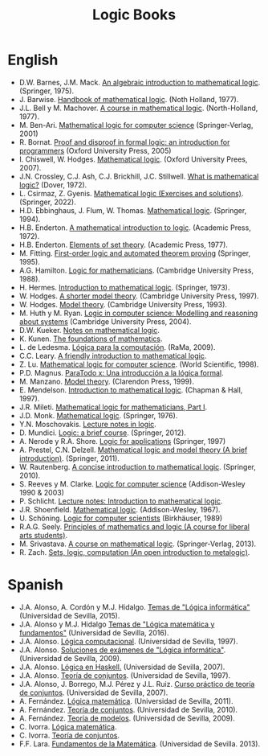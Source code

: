 #+TITLE: Logic Books

* English

+ D.W. Barnes, J.M. Mack. [[https://bit.ly/3RkIPHW][An algebraic introduction to mathematical logic]]. (Springer, 1975).
+ J. Barwise. [[https://bit.ly/3RLefH4][Handbook of mathematical logic]]. (Noth Holland, 1977).
+ J.L. Bell y M. Machover. [[https://archive.org/details/courseinmathemat0000bell][A course in mathematical logic]]. (North-Holland, 1977).
+ M. Ben-Ari. [[http://bit.ly/qExwyZ][Mathematical logic for computer science]] (Springer-Verlag, 2001)
+ R. Bornat. [[http://bit.ly/oithic][Proof and disproof in formal logic: an introduction for programmers]] (Oxford University Press, 2005)
+ I. Chiswell, W. Hodges. [[https://bit.ly/3TIx9Ab][Mathematical logic]]. (Oxford University Prees, 2007).
+ J.N. Crossley, C.J. Ash, C.J. Brickhill, J.C. Stillwell. [[https://bit.ly/3eptlnz][What is mathematical logic?]] (Dover, 1972).
+ L. Csirmaz, Z. Gyenis. [[https://books.google.es/books?id=bZVkEAAAQBAJ&lpg=PP1&hl=es&pg=PP.1#v=onepage&q&f=false][Mathematical logic (Exercises and solutions)]]. (Springer, 2022).
+ H.D. Ebbinghaus, J. Flum, W. Thomas. [[https://bit.ly/3Rzhp0z][Mathematical logic]]. (Springer, 1994).
+ H.B. Enderton. [[https://bit.ly/3CTBgDK][A mathematical introduction to logic]]. (Academic Press, 1972).
+ H.B. Enderton. [[https://bit.ly/3cJNlR9][Elements of set theory]]. (Academic Press, 1977).
+ M. Fitting. [[http://bit.ly/mWrdXn][First-order logic and automated theorem proving]] (Springer,  1995).
+ A.G. Hamilton. [[https://bit.ly/3Ro0f6I][Logic for mathematicians]]. (Cambridge University Press, 1988).
+ H. Hermes. [[https://bit.ly/3wWynhx][Introduction to mathematical logic]]. (Springer, 1973).
+ W. Hodges. [[https://bit.ly/3KJGzHL][A shorter model theory]]. (Cambridge University Press, 1997).
+ W. Hodges. [[https://bit.ly/3QiraPE][Model theory]]. (Cambridge University Press, 1993).
+ M. Huth y M. Ryan. [[http://bit.ly/qU3iF6][Logic in computer science: Modelling and reasoning about systems]] (Cambridge University Press, 2004).
+ D.W. Kueker. [[http://bit.ly/AE583w][Notes on mathematical logic]].
+ K. Kunen. [[https://www.math.wisc.edu/~miller/old/m771-10/kunen770.pdf][The foundations of mathematics]].
+ L. de Ledesma. [[http://www.ra-ma.es/libros/LOGICA-PARA-LA-COMPUTACION/3234/978-84-7897-938-7][Lógica para la computación]]. (RaMa, 2009).
+ C.C. Leary. [[https://openlibra.com/es/book/download/a-friendly-introduction-to-mathematical-logic][A friendly introduction to mathematical logic]].
+ Z. Lu. [[https://bit.ly/3cOINsP][Mathematical logic for computer science]]. (World Scientific, 1998).
+ P.D. Magnus. [[https://scholarsarchive.library.albany.edu/cgi/viewcontent.cgi?article=1003&context=cas_philosophy_scholar_books][ParaTodo x: Una introducción a la lógica formal]].
+ M. Manzano. [[https://bit.ly/3qbV8ug][Model theory]]. (Clarendon Press, 1999).
+ E. Mendelson. [[https://bit.ly/3TSNdjc][Introduction to mathematical logic]]. (Chapman & Hall, 1997).
+ J.R. Mileti. [[https://math.berkeley.edu/~antonio/math125A/mathlogicP1.pdf][Mathematical logic for mathematicians, Part I]].
+ J.D. Monk. [[https://bit.ly/3CZsJPO][Mathematical logic]]. (Springer, 1976).
+ Y.N. Moschovakis. [[https://www.math.ucla.edu/~ynm/lectures/lnl.pdf][Lecture notes in logic]].
+ D. Mundici. [[http://bit.ly/LjdscS ][Logic: a brief course]]. (Springer, 2012).
+ A. Nerode y R.A. Shore. [[http://bit.ly/pwSgWx][Logic for applications]] (Springer, 1997)
+ A. Prestel, C.N. Delzell. [[https://bit.ly/3Qh7QSX][Mathematical logic and model theory (A brief introduction)]]. (Springer, 2011).
+ W. Rautenberg. [[https://bit.ly/3q8l2PF][A concise introduction to mathematical logic]]. (Springer, 2010).
+ S. Reeves y M. Clarke. [[http://www.cs.waikato.ac.nz/~stever/LCS.pdf][Logic for computer science]] (Addison-Wesley 1990 & 2003)
+ P. Schlicht. [[https://philippschlicht.github.io/teaching/files/Lecture.pdf][Lecture notes: Introduction to mathematical logic]].
+ J.R. Shoenfield. [[http://bit.ly/32raFcJ][Mathematical logic]]. (Addison-Wesley, 1967).
+ U. Schöning. [[http://bit.ly/nxHSD5][Logic for computer scientists]] (Birkhäuser, 1989)
+ R.A.G. Seely. [[http://bit.ly/xPzfrP][Principles of mathematics and logic (A course for liberal arts students)]].
+ M. Srivastava. [[https://books.google.es/books?id=9XxDAAAAQBAJ&lpg=PP1&dq=A%20course%20in%20mathematical%20logic&hl=es&pg=PP1#v=onepage&q&f=false][A course on mathematical logic]]. (Springer-Verlag, 2013).
+ R. Zach. [[https://slc.openlogicproject.org/slc-screen.pdf][Sets, logic, computation (An open introduction to metalogic)]].

* Spanish

+ J.A. Alonso, A. Cordón y M.J. Hidalgo. [[https://www.cs.us.es/~jalonso/cursos/li/temas/temas-LI-2015-16.pdf][Temas de "Lógica informática"]] (Universidad de Sevilla, 2015).
+ J.A. Alonso y M.J. Hidalgo [[https://www.cs.us.es/~jalonso/cursos/lmf-16/temas/temas-LMF-2016-17.pdf][Temas de "Lógica matemática y fundamentos"]] (Universidad de Sevilla, 2016).
+ J.A. Alonso. [[https://www.cs.us.es/~jalonso/publicaciones/1996-slc.pdf][Lógica computacional]]. (Universidad de Sevilla, 1997).
+ J.A. Alonso. [[https://www.cs.us.es/~jalonso/cursos/li/temas/examenes-li.pdf][Soluciones de exámenes de "Lógica informática"]]. (Universidad de Sevilla, 2009).
+ J.A. Alonso. [[https://www.cs.us.es/~jalonso/publicaciones/2007-Logica_en_Haskell.pdf][Lógica en Haskell.]] (Universidad de Sevilla, 2007).
+ J.A. Alonso. [[https://www.cs.us.es/~jalonso/publicaciones/1997-98-TC-temas.pdf][Teoría de conjuntos]]. (Universidad de Sevilla, 1997).
+ J.A. Alonso, J. Borrego, M.J. Pérez y J.L. Ruiz. [[http://www.cs.us.es/~jalonso/publicaciones/2007-LibroTeoriaConjuntos.pdf][Curso práctico de teoría de conjuntos]]. (Universidad de Sevilla, 2007).
+ A. Fernández. [[https://www.cs.us.es/cursos/lm/apuntes-2012.pdf][Lógica matemática]]. (Universidad de Sevilla, 2011).
+ A. Fernández. [[https://www.cs.us.es/cursos/tconj-2007/notas-tc10.pdf][Teoría de conjuntos]]. (Universidad de Sevilla, 2010).
+ A. Fernández. [[https://www.cs.us.es/cursos/tmo-2007/notas-tm09.pdf][Teoría de modelos]]. (Universidad de Sevilla, 2009).
+ C. Ivorra. [[https://www.uv.es/ivorra/Libros/LM.pdf][Lógica matemática]].
+ C. Ivorra. [[https://www.uv.es/ivorra/Libros/TC.pdf][Teoría de conjuntos]].
+ F.F. Lara. [[https://www.cs.us.es/cursos/fm-2013/fm.pdf][Fundamentos de la Matemática]]. (Universidad de Sevilla. 2013).
